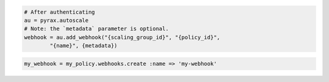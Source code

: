 .. code-block:: csharp

.. code-block:: java

.. code-block:: javascript

.. code-block:: php

.. code-block:: python

    # After authenticating
    au = pyrax.autoscale
    # Note: the `metadata` parameter is optional.
    webhook = au.add_webhook("{scaling_group_id}", "{policy_id}",
            "{name}", {metadata})

.. code-block:: ruby

  my_webhook = my_policy.webhooks.create :name => 'my-webhook'
